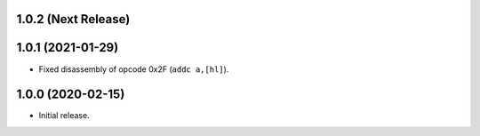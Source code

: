 1.0.2 (Next Release)
--------------------


1.0.1 (2021-01-29)
------------------

- Fixed disassembly of opcode 0x2F (``addc a,[hl]``).

1.0.0 (2020-02-15)
------------------

- Initial release.
